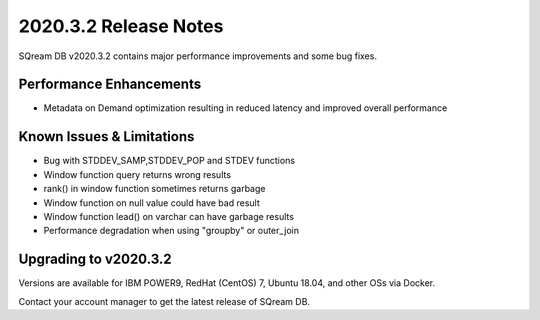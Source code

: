 .. _2020.3.2:

**************************
2020.3.2 Release Notes
**************************

SQream DB v2020.3.2 contains major performance improvements and some bug fixes.

Performance Enhancements
=========================
* Metadata on Demand optimization resulting in reduced latency and improved overall performance


Known Issues & Limitations
================================
* Bug with STDDEV_SAMP,STDDEV_POP and STDEV functions
* Window function query returns wrong results
* rank() in window function sometimes returns garbage
* Window function on null value could have bad result
* Window function lead() on varchar can have garbage results
* Performance degradation when using "groupby" or outer_join

Upgrading to v2020.3.2
========================

Versions are available for IBM POWER9, RedHat (CentOS) 7, Ubuntu 18.04, and other OSs via Docker.

Contact your account manager to get the latest release of SQream DB.
